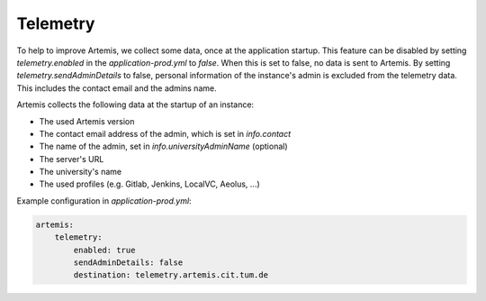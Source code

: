 .. _telemetry:

Telemetry
=========

To help to improve Artemis, we collect some data, once at the application startup.
This feature can be disabled by setting `telemetry.enabled` in the `application-prod.yml` to `false`.
When this is set to false, no data is sent to Artemis.
By setting `telemetry.sendAdminDetails` to false, personal information of the instance's admin is excluded from the telemetry data.
This includes the contact email and the admins name.

Artemis collects the following data at the startup of an instance:

* The used Artemis version
* The contact email address of the admin, which is set in `info.contact`
* The name of the admin, set in `info.universityAdminName` (optional)
* The server's URL
* The university's name
* The used profiles (e.g. Gitlab, Jenkins, LocalVC, Aeolus, ...)

Example configuration in `application-prod.yml`:

.. code-block:: yaml

    artemis:
        telemetry:
            enabled: true
            sendAdminDetails: false
            destination: telemetry.artemis.cit.tum.de
